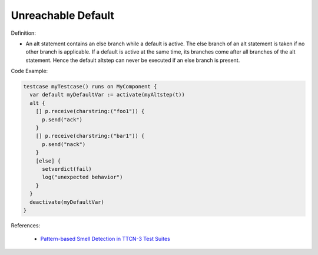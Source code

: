 Unreachable Default
^^^^^
Definition:

* An alt statement contains an else branch while a default is active. The else branch of an alt statement is taken if no other branch is applicable. If a default is active at the same time, its branches come after all branches of the alt statement. Hence the default altstep can never be executed if an else branch is present.


Code Example:

.. code-block:: ruby

  testcase myTestcase() runs on MyComponent {
    var default myDefaultVar := activate(myAltstep(t))
    alt {
      [] p.receive(charstring:("foo1")) {
        p.send("ack")
      }
      [] p.receive(charstring:("bar1")) {
        p.send("nack")
      }
      [else] {
        setverdict(fail)
        log("unexpected behavior")
      }
    }
    deactivate(myDefaultVar)
  }

References:

 * `Pattern-based Smell Detection in TTCN-3 Test Suites <http://citeseerx.ist.psu.edu/viewdoc/download?doi=10.1.1.144.6997&rep=rep1&type=pdf>`_

